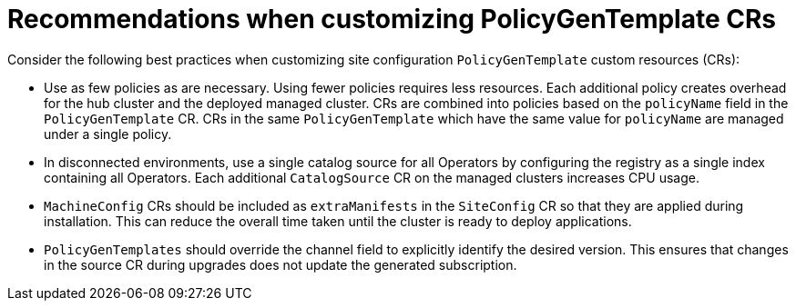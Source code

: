 // Module included in the following assemblies:
//
// * scalability_and_performance/ztp_far_edge/ztp-configuring-managed-clusters-policies.adoc

:_module-type: CONCEPT
[id="ztp-pgt-config-best-practices_{context}"]
= Recommendations when customizing PolicyGenTemplate CRs

Consider the following best practices when customizing site configuration `PolicyGenTemplate` custom resources (CRs):

* Use as few policies as are necessary. Using fewer policies requires less resources. Each additional policy creates overhead for the hub cluster and the deployed managed cluster. CRs are combined into policies based on the `policyName` field in the `PolicyGenTemplate` CR. CRs in the same `PolicyGenTemplate` which have the same value for `policyName` are managed under a single policy.

* In disconnected environments, use a single catalog source for all Operators by configuring the registry as a single index containing all Operators. Each additional `CatalogSource` CR on the managed clusters increases CPU usage.

* `MachineConfig` CRs should be included as `extraManifests` in the `SiteConfig` CR so that they are applied during installation. This can reduce the overall time taken until the cluster is ready to deploy applications.

* `PolicyGenTemplates` should override the channel field to explicitly identify the desired version. This ensures that changes in the source CR during upgrades does not update the generated subscription.
